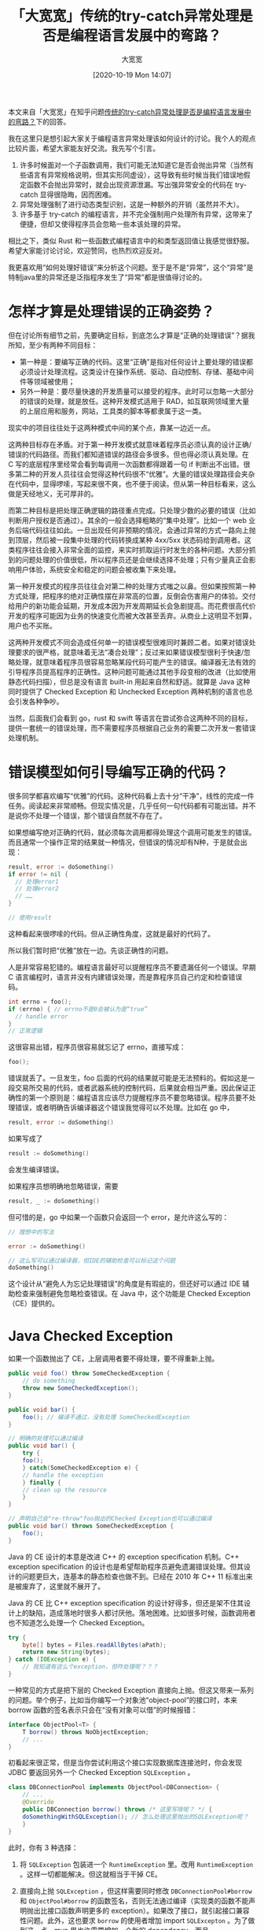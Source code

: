 #+TITLE: 「大宽宽」传统的try-catch异常处理是否是编程语言发展中的弯路？
#+DATE: [2020-10-19 Mon 14:07]
#+AUTHOR: 大宽宽
#+FILETAGS:

#+begin: aside note
本文来自「大宽宽」在知乎问题[[https://www.zhihu.com/question/425726667/answer/1531780075][传统的try-catch异常处理是否是编程语言发展中的弯路？]]下的回答。

我在这里只是想引起大家关于编程语言异常处理该如何设计的讨论。我个人的观点比较片面，希望大家能友好交流。我先写个引言。

1) 许多时候面对一个子函数调用，我们可能无法知道它是否会抛出异常（当然有些语言有异常规格说明，但其实形同虚设），这导致有些时候当我们错误地假定函数不会抛出异常时，就会出现资源泄漏。写出强异常安全的代码在 try-catch 显得很隐晦，因而困难。
2) 异常处理强制了进行动态类型识别，这是一种额外的开销（虽然并不大）。
3) 许多基于 try-catch 的编程语言，并不完全强制用户处理所有异常，这带来了便捷，但却又使得程序员会忽略一些本该处理的异常。

相比之下，类似 Rust 和一些函数式编程语言中的和类型返回值让我感觉很舒服。希望大家能讨论讨论，欢迎赞同，也热烈欢迎反对。
#+end:

我更喜欢用“如何处理好错误”来分析这个问题。至于是不是“异常”，这个“异常”是特制java里的异常还是泛指程序发生了“异常”都是很值得讨论的。

* 怎样才算是处理错误的正确姿势？

但在讨论所有细节之前，先要确定目标，到底怎么才算是“正确的处理错误”？据我所知，至少有两种不同目标：

- 第一种是：要编写正确的代码。这里“正确”是指对任何设计上要处理的错误都必须设计处理流程。这类设计在操作系统、驱动、自动控制、存储、基础中间件等领域被使用；
- 另外一种是：要尽量快速的开发质量可以接受的程序。此时可以忽略一大部分的错误的处理，就是放任。这种开发模式适用于 RAD，如互联网领域里大量的上层应用和服务，网站，工具类的脚本等都隶属于这一类。

现实中的项目往往处于这两种模式中间的某个点，靠某一边近一点。

这两种目标存在矛盾。对于第一种开发模式就意味着程序员必须认真的设计正确/错误的代码路径。而我们都知道错误的路径会多很多。但也得必须认真处理。在 C 写的底层程序里经常会看到每调用一次函数都得跟着一句 if 判断出不出错。很多第二种的开发人员往往会觉得这种代码很不“优雅”。大量的错误处理路径会夹杂在代码中，显得啰嗦，写起来很不爽，也不便于阅读。但从第一种目标看来，这么做是天经地义，无可厚非的。

而第二种目标是把处理正确逻辑的路径重点完成。只处理少数的必要的错误（比如判断用户授权是否通过）。其余的一般会选择粗略的“集中处理”。比如一个 web 业务后端代码往往如此。一旦出现任何非预期的情况，会通过异常的方式一路向上抛到顶层，然后被一段集中处理的代码转换成某种 4xx/5xx 状态码给到调用者。这类程序往往会接入非常全面的监控，来实时抓取运行时发生的各种问题。大部分抓到的问题处理的价值很低，所以程序员还是会继续选择不处理；只有少量真正会影响用户体验，系统安全和稳定的问题会被收集下来处理。

第一种开发模式的程序员往往会对第二种的处理方式嗤之以鼻。但如果按照第一种方式处理，把程序的绝对正确性摆在非常高的位置，反倒会伤害用户的体验。交付给用户的新功能会延期，开发成本因为开发周期延长会急剧提高。而花费很高代价开发的程序可能因为业务的快速变化而被大改甚至丢弃。从商业上这明显不划算，用户也不买账。

这两种开发模式不同会造成任何单一的错误模型很难同时兼顾二者。如果对错误处理要求的很严格，就意味着无法“凑合处理”；反过来如果错误模型很利于快速/忽略处理，就意味着程序员很容易忽略某段代码可能产生的错误。编译器无法有效的引导程序员提高程序的正确性。这种问题可能通过其他手段变相的改进（比如使用静态代码扫描），但总是没有语言 built-in 用起来自然和舒适。就算是 Java 这种同时提供了 Checked Exception 和 Unchecked Exception 两种机制的语言也总会引发各种争吵。

当然，后面我们会看到 go，rust 和 swift 等语言在尝试弥合这两种不同的目标，提供一套统一的错误处理，而不需要程序员根据自己业务的需要二次开发一套错误处理机制。

* 错误模型如何引导编写正确的代码？

很多同学都喜欢编写“优雅”的代码。这种代码看上去十分“干净”，线性的完成一件任务。阅读起来非常顺畅。但现实情况是，几乎任何一句代码都有可能出错。并不是说你不处理一个错误，那个错误自然就不存在了。

如果想编写绝对正确的代码，就必须每次调用都得处理这个调用可能发生的错误。而且通常一个操作正常的结果就一种情况，但错误的情况却有N种，于是就会出现：

#+BEGIN_SRC go
  result, error := doSomething()
  if error != nil {
    // 处理error1
    // 处理error2
    // ……
  }

  // 使用result
#+END_SRC

这种看起来很啰嗦的代码。但从正确性角度，这就是最好的代码了。

所以我们暂时把“优雅”放在一边。先谈正确性的问题。

人是非常容易犯错的。编程语言最好可以提醒程序员不要遗漏任何一个错误。早期 C 语言编程时，语言并没有内建错误处理，而是靠程序员自己约定和检查错误码。

#+BEGIN_SRC go
  int errno = foo();
  if (errno) { // errno不是0会被认为是“true”
    // handle error
  }
  // 正常逻辑
#+END_SRC

这很容易出错，程序员很容易就忘记了 errno，直接写成：

#+BEGIN_SRC go
  foo();
#+END_SRC

错误就丢了。一旦发生，foo 后面的代码的结果就可能是无法预料的。假如这是一段交易所交易的代码，或者武器系统的控制代码，后果就会相当严重。因此保证正确性的第一个原则是：编程语言应该尽力提醒程序员不要忽略错误。程序员要不处理错误，或者明确告诉编译器这个错误我觉得可以不处理。比如在 go 中，

#+BEGIN_SRC go
result, error := doSomething()
#+END_SRC

如果写成了

#+BEGIN_SRC go
result := doSomething()
#+END_SRC

会发生编译错误。

如果程序员想明确地忽略错误，需要

#+BEGIN_SRC go
result, _ := doSomething()
#+END_SRC

但可惜的是，go 中如果一个函数只会返回一个 error，是允许这么写的：

#+BEGIN_SRC go
// 理想中的写法

error := doSomething()

// 这么写可以通过编译器，但IDE的辅助检查可以标记这个问题
doSomething()
#+END_SRC

这个设计从“避免人为忘记处理错误”的角度是有瑕疵的，但还好可以通过 IDE 辅助检查来强制避免忽略检查错误。在 Java 中，这个功能是 Checked Exception（CE）提供的。

* Java Checked Exception

如果一个函数抛出了 CE，上层调用者要不得处理，要不得重新上抛。

#+BEGIN_SRC java
  public void foo() throw SomeCheckedException {
      // do something
      throw new SomeCheckedException();
  }

  public void bar() {
      foo(); // 编译不通过，没有处理 SomeCheckedException
  }

  // 明确的处理可以通过编译
  public void bar() {
      try {
	  foo();
      } catch(SomeCheckedException e) {
	  // handle the exception
      } finally {
	  // clean up the resource
      }
  }

  // 声明自己会"re-throw"foo抛出的Checked Exception也可以通过编译
  public void bar() throws SomeCheckedException {
      foo();
  }
#+END_SRC

Java 的 CE 设计的本意是改进 C++ 的 exception specification 机制。C++ exception specification 的设计也是希望帮助程序员避免遗漏错误处理。但其设计的问题更巨大，连基本的静态检查也做不到。已经在 2010 年 C++ 11 标准出来是被废弃了，这里就不展开了。

Java 的 CE 比 C++ exception specification 的设计好得多，但还是架不住其设计上的缺陷，造成落地时很多人都讨厌他。落地困难。比如很多时候，函数调用者也不知道怎么处理一个 Checked Exception。

#+BEGIN_SRC java
  try {
      byte[] bytes = Files.readAllBytes(aPath);
      return new String(bytes);
  } catch (IOException e) {
      // 我知道有这么个exception，但咋处理呢？？？
  }
#+END_SRC

一种常见的方式是把下层的 Checked Exception 直接向上抛。但这又带来一系列的问题。举个例子，比如当你编写一个对象池“object-pool”的接口时，本来 borrow 函数的签名表示只会在“没有对象可以借”的时候报错：

#+BEGIN_SRC java
  interface ObjectPool<T> {
      T borrow() throws NoObjectException;
      // ...
  }
#+END_SRC

初看起来很正常，但是当你尝试利用这个接口实现数据库连接池时，你会发现 JDBC 要返回另外一个 Checked Exception =SQLException= 。

#+BEGIN_SRC java
  class DBConnectionPool implements ObjectPool<DBConnection> {
      // ...
      @Override
      public DBConnection borrow() throws /* 这里写啥呢？ */ {
	  doSomethingWithSQLException(); // 怎么处理这里抛出的SQLException呢？
      }
  }
#+END_SRC

此时，你有 3 种选择：

1) 将 =SQLException= 包装进一个 =RuntimeException= 里。改用 =RuntimeException= 。这样一切都能解决。但这就相当于干掉 CE。
2) 直接向上抛 =SQLException= ，但这样需要同时修改 =DBConnectionPool#borrow= 和 =ObjectPool#borrow= 的函数签名，否则无法通过编译（实现类的函数不能声明抛出比接口函数声明更多的 exception）。如果改了接口，就引起接口兼容性问题。此外，这也要求 =borrow= 的使用者增加 import =SQLExcepton= 。为了做到这一点，mvn 里也许需要增加一个新的 dependency。而且
   #+BEGIN_SRC java
     T borrow() throws NoObjectException, SQLException;
   #+END_SRC
   看起来会非常奇怪，因为直觉上这似乎暴露了 borrow 的实现细节，同时因为这个接口是通用的，因此用来实现其他什么别的对象池时，因为无法抛出 =SQLException= 反而通不过编译。这就影响了接口的通用性。
3) 把 =SQLException= 包在 =NoObjectException= 里面抛出:
   #+BEGIN_SRC java
   T borrow() throws NoObjectException {
  try {
    // ...
  } catch (SQLException e) {
    throw new NoObjectException(e)
  }
}
   #+END_SRC
   但这样语义上不太对。毕竟“数据库连接失败”和“没有对象可以用”是两件不同的事情。并且这么包完后，如果上层的代码想重试连接数据库呢？看起来又太过于奇怪了：
   #+BEGIN_SRC java
try {
  DBConnection c = pool.borrow();
} catch(NoObjectException e) {
  try {
    throw e.cause;
  } catch (SQLException) {
    // 尝试重新连接数据库
  }
}
   #+END_SRC

这样看来，似乎问题是之前那个 =NoObjectException= *太过于具体了* 。如果能稍微抽象一点，让其表意含糊一点似乎就能说得过去了，比如改成 =PoolException= 。但如果万一实现还需要抛出其他什么 exception，让 =PoolException= 都显得不合适呢？能否有个比较通用的办法呢？

James Gosling 在一个[[https://www.artima.com/articles/failure-and-exceptions][访谈]]中表示希望抛出异常能尽量具体，这样有利于调用者搞清楚如何处理问题。

#+BEGIN_QUOTE
But in general, when you are writing a declaration in a throws clause, it is good to try to be *as specific as possible*.
#+END_QUOTE

但现实中这样做根本就不现实。因为一旦 Exception 变得具体，就会因为兼容性问题让接口的维护工作变得几乎不可能；即便是可以改变接口签名，也会带来一个函数随着调用层级升高而必须声明大量的 Checked Exception 问题。前者被称为 Versioning 问题，后者被称为 Scalability 问题。这些问题在 C# 的作者 Anders Hejlsberg 的一个[[https://www.artima.com/articles/the-trouble-with-checked-exceptions][访谈]]中提及。

#+BEGIN_QUOTE
但请不要误解我完全支持 Anders 的想法和 C# 的现状。后边讲到 Unchecked Exception 的地方再说。
#+END_QUOTE

除此之外 CE 在 JDK8 上遇到了另外一个问题。引入了 stream 后，因为 stream 的处理函数都不声明抛异常，因此没法通过这些函数调用抛出 CE 的函数。于是你看到了 Java 里的 *语法在打架* 。

#+BEGIN_SRC java
  void foo(Integer n) throws SomeCheckedException {
      // ...
  }

  // 编译不通过，forEach没声明throws SomeCheckedException
  numbers.stream().forEach(it -> foo(it));
#+END_SRC

现在很多 Java 程序员都完全拒绝使用 Checked Exception，也只用 =RuntimeException= 来构造自己的错误处理。后果就是会产生很多只有到运行时才能观察到的错误，编译器无法起到帮助程序员写好代码的作用。然而，在 Java 中这是个很无奈但又很现实的选择。

*Checked Exception 已经可以被认为是一个失败的设计* ，正如 C++ 的 exception specification 一样。但我要再次强调下， *我这里提到的 CE 设计失败并不是指这个设计的本意 —— 避免开发者遗漏错误 —— 是不对的。恰恰相反，我觉得正确性是非常关键和必要的。* 这里说的失败仅仅是指 CE 实际效果并没有实现其初步的设计动机。为此，要设计一个更好的模型。

* 效率优先的“凑合”错误处理

这是大多数互联网公司，或者写了就丢那种程序对错误处理的方式。现实中一般就是用 Unchecked Exception。这包括 Java 中继承于 =RuntimeException= 的 exceptions，C#，kotlin，javascript，python 等中所有的 exceptions 等。

顾名思义，Unchecked 就是“不用必须检查的 exception”，但一般会配合一个“兜底处理“。对于这种 exception，程序员可以在任何地方 throw，也可以在任何地方 catch。所以一个 Unchecked Exception 被抛出后可以跨越很多个调用层次才 *有可能* 被 catch。如果彻底忘记被 catch 了(Uncaught Exception)，通常就会让程序立刻 crash。兜底的错误处理因为距离错误发生的上下文太远，只能做非常粗略的处理。如 Web 程序会报一个 5xx 错误；而 GUI 也许会选择弹出一个信息除了程序员之外谁也看不懂的对话框。

对于脚本语言的场景，或者是逻辑简单，错误处理一般都是兜底就足够的场景，这似乎并不是什么太大的问题。但是如果是系统开发场景（比如写一个中间件或一个存储系统）这就不能接受了，编程语言能提供的帮助实在是太有限了，太不鼓励程序员正经的处理错误了。系统程序一旦出现错误，就不是报个错误信息的问题了，而可能会损毁数据，造成不可恢复的后果。我们都知道人是注定会犯错的，无论这个人的本心如何。

因为用 Unchecked Exception 写程序太容易漏过错误处理，因此为了保证程序质量，必须更注意编写准确的文档（尤其是会抛出什么 exception），必须附加更多的测试，包括程序员自己写的 UT，以及专门的测试人员编写的各种集成测试等。当然，如果业务需求来的太快，活催的太紧，这些改善软件质量的工作可能都会被简化和忽略。所以经常可以遇到完全无文档，无 UT，以及测试通过手工草草测完了事的程序。于是写出来的程序质量……

然而令人惊讶的是，我们的市场环境在鼓励这样的开发模式。如果是一个初创互联网项目，需要快速启动，快速迭代的服务，如果用正确性优先的做法的团队，一定会被采用效率优先的团队打死。尽管我们都知道长期看，代码质量可以让一个团队走得更远，技术债越少后期负担越轻越灵活，但如果熬不过初期，一切都是无意义的。

回到错误处理，上面提到了 Checked Exception 因为太过于严格而无法落地，而 Unchecked Exception 又过于松散，完全放弃编译器的支持，而人总是不可靠的，总是会犯错误。有没有两全的办法呢？Swfit 给出了一个还不错的解决方案。

* Swift 的启示

Swfit 的主要是思路是，先承认一个函数是否可能抛出错误，然后再考虑怎么处理具体的错误。这个思路和 Go、Rust 等语言是非常相似的。下面是一个简单的例子

#+BEGIN_SRC swift
// swift通常使用enum表示error
enum SomeError: Error {
  case reason1
  case reason2
}

// 定义时
func foo() throws -> int {
	// 正常处理，设置failed
  if failed {
    throw SomeError.reason1
  }
  return 42
}

// 调用时
func bar() {
  do {
    let value = try foo()
    // 使用value
  } catch SomeError.reason1 {
    // handle reason1
  } catch SomeError.reason2 {
    // handle reason2
  } catch {
    // handle everything else possible
  }
}

bar()
#+END_SRC

在 swfit 中，所有错误处理都是"checked"。对于所有错误程序员必须显示的处理，不然编译过不去。而一个函数如果可能抛错，需要在声明时标记 =throws= 关键字，但无需声明可能抛什么错误（敲黑板，这是重点）。调用这种 throws 函数时，swift 要求开发者必须使用 =try= 关键字调用函数，并且增加必要的 =do……catch= 。这就避免了程序员因为马虎大意而忽略了错误处理。

=throws= 无须声明抛的具体错误是相比 CE 的一个非常大的优势。它解决了 CE 的 scaling 和 versioning 问题。只有当一个函数从不会抛错变为 =throws= 时才会有一次签名的变更，之后就不会再有了。而一般设计函数时函数可不可能抛错可以做得比较准确（如排序就不可能抛错，但读配置文件就可以抛错），让改变签名的机会很少。 同时上游也可以只处理自己关心的错误，不用 catch 自己不理解的 error。

并且通常，调用者只会在意调用是否出错，而不在意具体出什么错，就可以这样写：

#+BEGIN_SRC swift
do {
  let value = try foo()
  // 使用value
} catch {
  // 错误处理
}
#+END_SRC

但即便如此，还是比较烦，但 swift 提供了语法糖进一步简化了程序员的工作。

#+BEGIN_SRC swift
// try? 可以让出错时直接返回nil
let value = try? foo() //foo抛错后value会得到nil

// 配合??操作符提供一个默认值
let value = (try? foo()) ?? 10 // foo抛错后value会得到10

// try!是一种强检查模式，如果遇到了错误，会让程序立刻crash。
// 也就是说如果程序员认为他的上下文肯定不会遇到错误，他可以选择主动忽略编译器的帮助。
let value = try! foo() // foo抛错后程序会crash
#+END_SRC

swift 还提供了 rethrows 关键字解决上面 Java CE 在 lambda 表达式遇到的问题。

#+BEGIN_SRC swift
// 给Sequence做一个“myMap”高阶函数
extension Sequence {
  	// rethrows表示忠实的重新抛出其内部抛错函数的错误
    public func myMap<T>(_ process: (Element) throws -> T) rethrows -> [T] {
      var result = [T]()
      for item in self {
        result.append(try process(item)) // process是抛错函数所以得用try，但不需要catch
      }
      return result
    }
}

func tripleIt(n: Int) throws -> Int {
    if n == 2 {
      throw SomeError
    }
    return n * 3
}

// 这样就可以愉快地使用给高阶函数传入抛错函数了
let res = try [1, 2, 3, 4, 5].myMap(tripleIt)
#+END_SRC

个人感觉是，Swift 以优雅的语法和务实的态度近乎完美的解决了错误处理的问题。

* 到底何谓错误，何谓异常？

如果留意的话会发现整个文章我都避免用“异常”这个词，而更多的用“错误处理”。因为一个问题是不是“异常”，并不全部取决于问题本身，而与程序员在不在意相关。如果一个错误出了程序员不在意，或者没法在意，那么就是一个异常。异常是程序员不处理的错误。异常意味着程序进入了一个未知的，不确定的状态。

比如 OOM，对 null 解引用这类问题。一旦出现，程序员做什么都没啥意义，无法把程序能从出问题的状态确定性的拉回到可控的状态。

另外一类异常是开发者是主动的不在意。比如一个服务启动时要在一个路径下读取配置文件。但这个文件不存在或者没读取权限。作为服务本身，是可以设计为“一旦找不到配置文件就直接挂掉“的。因为设计一个”没配置文件也可以正常运行“的系统的代价会高的多，但没啥收益。

在编写代码时，如果可以判断出一个问题上层无论如何都处理不了，就建议直接抛出异常。在 go 中就是 panic，rust 是 panic!，在 java 中是 throw 一个 Error（比如 OutOfMemoryError）。如果上层有可能处理，就还是要以错误的形式向上返回，让上层决定自己到底是不管直接挂掉还是把程序从有问题的状态转变回来。

#+BEGIN_QUOTE
非常有趣的是，在 Java 的术语里，“错误”和“异常”和现代语言的术语是相反的。java 说的 exception 往往表达一个“错误”；而 java 里说的“error”才是几乎无法恢复的问题。这点讨论各种错误模型时要特别留意。
#+END_QUOTE

* 挂掉和稳定性的关系是什么？

很多人误以为一旦遇到异常挂掉就是稳定性降低。但事实刚好相反，因为异常意味着程序运行的状态处于一个非预期的状态，在没有事先设计过错误处理路径的情况下，挂掉是最好的选择。这通常被称为 fail-fast。

但只挂掉是远远不够的，不然真的就变成“不稳定”的程序了。配合 fail-fast 一般配合做两件事。

第一件是灰度开发和发布流程，即可以让不稳定的代码在一个风险可控的范围内跑，尽情的暴露各种问题，尽快的 crash，然后开发者尽快去修。所以很多互联网公司都有很多套上线前的环境，从最小的联调环境，到预上线环境，再到部分灰度的线上环境一圈圈扩大范围。苹果 iOS 每年发布时也是类似，会先在内部 alpha1，alpha2…… 然后经过 WWDC 后向开发者发布 beta1，beta2…… 直到最后 GA。到真正的面向公众时，程序的可靠性已经大大增加了。

另外一件是隔离。当程序 crash 时，只会影响到整个系统的优先的范围。这就像是，当一个程序挂了，不会影响操作系统；当 Chrome 里某几个网页挂了，不会影响到其他 Chrome 的进程；当一个非核心业务的微服务挂了，上游可以实现降级，服务大体上还是能继续。

在这种隔离体系下，一个挂了的子系统可以被迅速重启，恢复到初始状态。Erlang 把这套机制吸收到了自己的语言里，实现了 supervisor 模式。

#+BEGIN_QUOTE
当然，给定同样的输入还是可能会继续挂，继续重启——但这种情况要通过灰度开发和发布流程来控制，让在线上跑的系统已经具有极高的稳定性才可行。
#+END_QUOTE

而在 Web 后端经常看到的用"Unchecked Exception报错+兜底处理"的方式也可以看作是一种隔离。因为通常每个请求都是相互独立的，每个请求都与其他请求的上下文是隔离的。某个请求出问题，其实是让这个请求的上下文全部挂掉，而不是让整个 web server 挂掉。web server 只要继续处理下一个请求即可。这是一种非常高效的错误处理。

但这个模式很容易让程序员产生一种误解，即——写代码可以不处理错误，反正有地方兜底。但事实恰好相反，这种模式只在并发请求处理的场景中才成立。web 后端这个领域已经被 web server，web 框架，数据库事务等照顾的很体贴了。换一个领域，比如 mysql，假如不好好处理错误，共享的 B+ 树，各种 buffer 和锁信息可能就会搞乱套，一个错误会影响其他数据的正确性。

* 小结

错误处理的方式是让我们达成开发目标的工具。而在开发中，根据领域不同，要求的正确性也不同。因此选择一个适合自己领域的错误处理方式是很重要的。如果恰好用到的编程语言能够与自己的领域相 match，那就再理想不过。

但通常我们无法选择团队的语言，或者自己就只会一种语言，这时就要想办法去搭建自己错误处理。就像是C并不提供内建的错误处理，但程序员还是凭错误码这么简单的机制搞定了复杂的系统开发。在 Java 中，如果确认 Unchecked Exception + 兜底已经可以足够满足场景的需要，大可以放心用。但在一些局部关键的子系统，需要更高正确性，还是可以采用 CE 或者增加更多的静态代码检查，并且在代码设计时就要设计各种错误的处理流程。

至于说 try……catch 是不是“弯路”。我认为不是，从 C++、Java 等经典语言的设计和落地后的效果可以学到很多。在 CE 设计之初，Gosling 是绝对想不到后面大家使用 CE 时的各种问题的。因此后面的 go、rust、swift 等语言才能改进自己的错误处理模型。在这个方面，过程比结果可能更重要。

但，无论如何，“编写正确的程序“的大原则不会改变，关键点在于如何表达错误，如何避免开发者遗漏错误，如何组合多个可能发生错误的代码，如何提供语法糖简化一些不得不写的，反复重复的代码。语言设计的关键是 *不能劝退一个希望写好代码的人* 。
